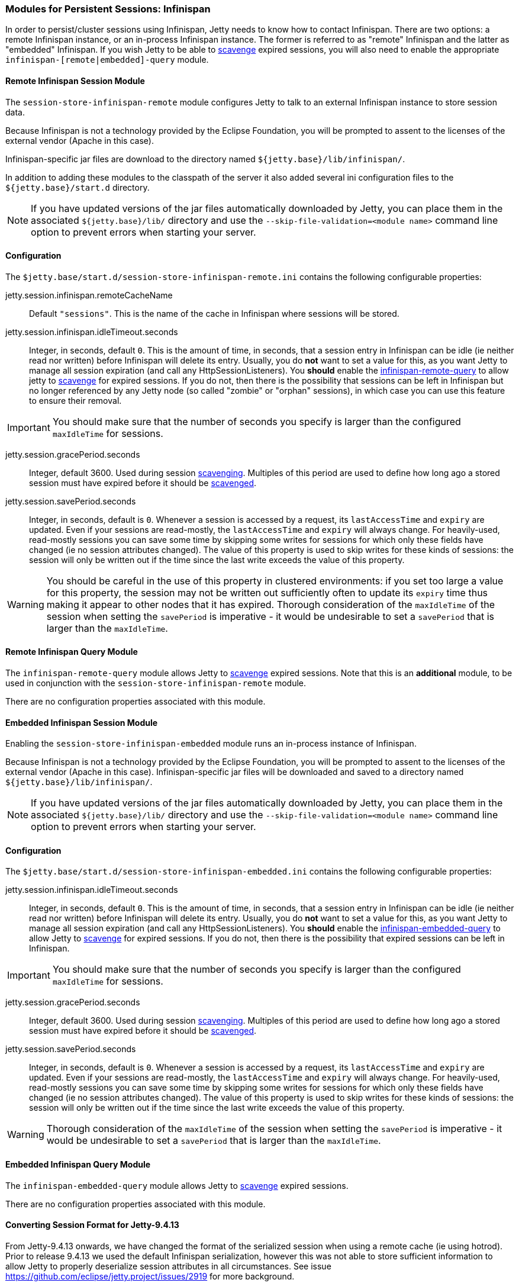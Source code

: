 //
// ========================================================================
// Copyright (c) 1995-2020 Mort Bay Consulting Pty Ltd and others.
//
// This program and the accompanying materials are made available under
// the terms of the Eclipse Public License 2.0 which is available at
// https://www.eclipse.org/legal/epl-2.0
//
// This Source Code may also be made available under the following
// Secondary Licenses when the conditions for such availability set
// forth in the Eclipse Public License, v. 2.0 are satisfied:
// the Apache License v2.0 which is available at
// https://www.apache.org/licenses/LICENSE-2.0
//
// SPDX-License-Identifier: EPL-2.0 OR Apache-2.0
// ========================================================================
//

[[ops-sessions-infinispan]]

=== Modules for Persistent Sessions: Infinispan

In order to persist/cluster sessions using Infinispan, Jetty needs to know how to contact Infinispan. 
There are two options: a remote Infinispan instance, or an in-process Infinispan instance.
The former is referred to as "remote" Infinispan and the latter as "embedded" Infinispan.
If you wish Jetty to be able to xref:ops-session-base-scavenge[scavenge] expired sessions, you will also need to enable the appropriate `infinispan-[remote|embedded]-query` module.


[[ops-session-infinispan-remote]]
==== Remote Infinispan Session Module

The `session-store-infinispan-remote` module configures Jetty to talk to an external Infinispan instance to store session data.

Because Infinispan is not a technology provided by the Eclipse Foundation, you will be prompted to assent to the licenses of the external vendor (Apache in this case).

Infinispan-specific jar files are download to the directory named `${jetty.base}/lib/infinispan/`.

In addition to adding these modules to the classpath of the server it also added several ini configuration files to the `${jetty.base}/start.d` directory.

NOTE: If you have updated versions of the jar files automatically downloaded by Jetty, you can place them in the associated `${jetty.base}/lib/` directory and use the `--skip-file-validation=<module name>` command line option to prevent errors when starting your server.

==== Configuration

The `$jetty.base/start.d/session-store-infinispan-remote.ini` contains the following configurable properties:

jetty.session.infinispan.remoteCacheName::
Default `"sessions"`.
This is the name of the cache in Infinispan where sessions will be stored.
jetty.session.infinispan.idleTimeout.seconds::
Integer, in seconds, default `0`.
This is the amount of time, in seconds, that a session entry in Infinispan can be idle (ie neither read nor written) before Infinispan will delete its entry.
Usually, you do *not* want to set a value for this, as you want Jetty to manage all session expiration (and call any HttpSessionListeners).
You *should* enable the xref:ops-session-infinispan-remote-query[infinispan-remote-query] to allow jetty to xref:ops-session-base-scavenge[scavenge] for expired sessions.
If you do not, then there is the possibility that sessions can be left in Infinispan but no longer referenced by any Jetty node (so called "zombie" or "orphan" sessions), in which case you can use this feature to ensure their removal.

IMPORTANT: You should make sure that the number of seconds you specify is larger than the configured `maxIdleTime` for sessions.

jetty.session.gracePeriod.seconds::
Integer, default 3600.
Used during session xref:ops-session-base-scavenge[scavenging].
Multiples of this period are used to define how long ago a stored session must have expired before it should be xref:ops-session-base-scavenge[scavenged].

jetty.session.savePeriod.seconds::
Integer, in seconds, default is `0`.
Whenever a session is accessed by a request, its `lastAccessTime` and `expiry` are updated.
Even if your sessions are read-mostly, the `lastAccessTime` and  `expiry` will always change.
For heavily-used, read-mostly sessions you can save some time by skipping some writes for sessions for which only these fields have changed (ie no session attributes changed).
The value of this property is used to skip writes for these kinds of sessions: the session will only be written out if the time since the last write exceeds the value of this property.

[WARNING]
====
You should be careful in the use of this property in clustered environments: if you set too large a value for this property, the session may not be written out sufficiently often to update its `expiry` time thus making it appear to other nodes that it has expired.
Thorough consideration of the `maxIdleTime` of the session when setting the `savePeriod` is imperative - it would be undesirable to set a `savePeriod` that is larger than the `maxIdleTime`.
====

[[ops-session-infinispan-remote-query]]
==== Remote Infinispan Query Module

The `infinispan-remote-query` module allows Jetty to xref:ops-session-base-scavenge[scavenge] expired sessions.
Note that this is an *additional* module, to be used in conjunction with the `session-store-infinispan-remote` module.

There are no configuration properties associated with this module.

[[ops-session-infinispan-embedded]]
==== Embedded Infinispan Session Module

Enabling the `session-store-infinispan-embedded` module runs an in-process instance of Infinispan.

Because Infinispan is not a technology provided by the Eclipse Foundation, you will be prompted to assent to the licenses of the external vendor (Apache in this case).
Infinispan-specific jar files will be downloaded and saved to a directory named `${jetty.base}/lib/infinispan/`.

NOTE: If you have updated versions of the jar files automatically downloaded by Jetty, you can place them in the associated `${jetty.base}/lib/` directory and use the `--skip-file-validation=<module name>` command line option to prevent errors when starting your server.

==== Configuration

The `$jetty.base/start.d/session-store-infinispan-embedded.ini` contains the following configurable properties:

jetty.session.infinispan.idleTimeout.seconds::
Integer, in seconds, default `0`.
This is the amount of time, in seconds, that a session entry in Infinispan can be idle (ie neither read nor written) before Infinispan will delete its entry.
Usually, you do *not* want to set a value for this, as you want Jetty to manage all session expiration (and call any HttpSessionListeners).
You *should* enable the xref:ops-session-infinispan-embedded-query[infinispan-embedded-query] to allow Jetty to xref:session-base-scavenge[scavenge] for expired sessions.
If you do not, then there is the possibility that expired sessions can be left in Infinispan.

IMPORTANT: You should make sure that the number of seconds you specify is larger than the configured `maxIdleTime` for sessions.

jetty.session.gracePeriod.seconds::
Integer, default 3600.
Used during session xref:ops-session-base-scavenge[scavenging].
Multiples of this period are used to define how long ago a stored session must have expired before it should be xref:ops-session-base-scavenge[scavenged].

jetty.session.savePeriod.seconds::
Integer, in seconds, default is `0`.
Whenever a session is accessed by a request, its `lastAccessTime` and `expiry` are updated.
Even if your sessions are read-mostly, the `lastAccessTime` and  `expiry` will always change.
For heavily-used, read-mostly sessions you can save some time by skipping some writes for sessions for which only these fields have changed (ie no session attributes changed).
The value of this property is used to skip writes for these kinds of sessions: the session will only be written out if the time since the last write exceeds the value of this property.

[WARNING]
====
Thorough consideration of the `maxIdleTime` of the session when setting the `savePeriod` is imperative - it would be undesirable to set a `savePeriod` that is larger than the `maxIdleTime`.
====


==== Embedded Infinispan Query Module

The `infinispan-embedded-query` module allows Jetty to xref:ops-session-base-scavenge[scavenge] expired sessions.


There are no configuration properties associated with this module.


==== Converting Session Format for Jetty-9.4.13

From Jetty-9.4.13 onwards, we have changed the format of the serialized session when using a remote cache (ie using hotrod).
Prior to release 9.4.13 we used the default Infinispan serialization, however this was not able to store sufficient information to allow Jetty to properly deserialize session attributes in all circumstances.
See issue https://github.com/eclipse/jetty.project/issues/2919 for more background.

We have provided a conversion program which will convert any sessions stored in Infinispan to the new format.

IMPORTANT: We recommend that you backup your stored sessions before running the conversion program.

How to use the converter:

[source, screen, subs="{sub-order}"]
----
java -cp jetty-jakarta-servlet-api-4.0.2.jar:jetty-util-{VERSION}.jar:jetty-server-{VERSION}.jar:infinispan-remote-9.1.0.Final.jar:jetty-infinispan-{VERSION}.jar:[other classpath]  org.eclipse.jetty.session.infinispan.InfinispanSessionLegacyConverter

Usage:  InfinispanSessionLegacyConverter [-Dhost=127.0.0.1] [-Dverbose=true|false] <cache-name> [check]
----

The classpath::
Must contain the servlet-api, jetty-util, jetty-server, jetty-infinispan and infinispan-remote jars. If your sessions contain attributes that use application classes, you will also need to also put those classes onto the classpath. If your session has been authenticated, you may also need to include the jetty-security and jetty-http jars on the classpath.
Parameters::
When used with no arguments the usage message is printed. When used with the `cache-name` parameter the conversion is performed. When used with both `cache-name` and `check` parameters, sessions are checked for whether or not they are converted.

 -Dhost:::  you can optionally provide a system property with the address of your remote Infinispan server. Defaults to the localhost.
 -Dverbose::: defaults to false. If true, prints more comprehensive stacktrace information about failures. Useful to diagnose why a session is not converted.
 cache-name::: the name of the remote cache containing your sessions. This is mandatory.
 check::: the optional check command will verify sessions have been converted. Use it _after_ doing the conversion.

To perform the conversion, run the InfinispanSessionLegacyConverter with just the `cache-name`, and optionally the `host` system property.
The following command will attempt to convert all sessions in the cached named `my-remote-cache` on the machine `myhost`, ensuring that application classes in the `/my/custom/classes` directory are on the classpath:

[source, screen, subs="{sub-order}"]
----
java -cp jetty-jakarta-servlet-api-4.0.2.jar:jetty-util-{VERSION}.jar:jetty-server-{VERSION}.jar:infinispan-remote-9.1.0.Final.jar:jetty-infinispan-{VERSION}.jar:/my/custom/classes  org.eclipse.jetty.session.infinispan.InfinispanSessionLegacyConverter -Dhost=myhost my-remote-cache
----

If the converter fails to convert a session, an error message and stacktrace will be printed and the conversion will abort. The failed session should be untouched, however _it is prudent to take a backup of your cache before attempting the conversion_.

